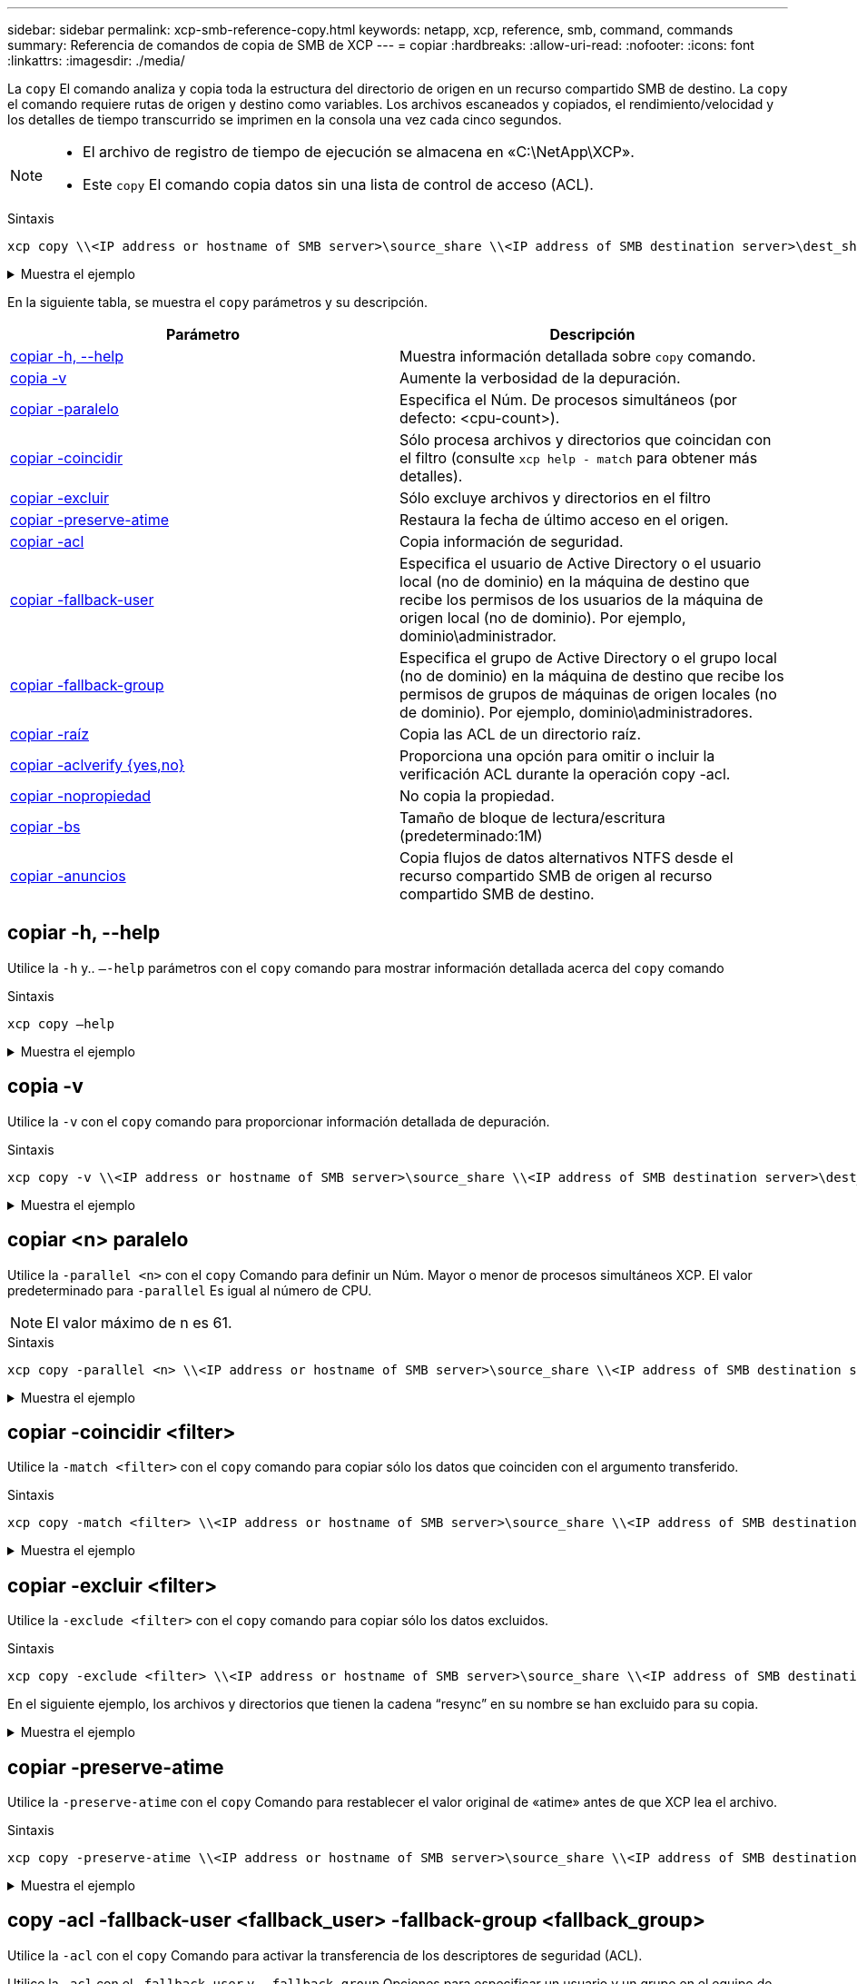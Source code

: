 ---
sidebar: sidebar 
permalink: xcp-smb-reference-copy.html 
keywords: netapp, xcp, reference, smb, command, commands 
summary: Referencia de comandos de copia de SMB de XCP 
---
= copiar
:hardbreaks:
:allow-uri-read: 
:nofooter: 
:icons: font
:linkattrs: 
:imagesdir: ./media/


[role="lead"]
La `copy` El comando analiza y copia toda la estructura del directorio de origen en un recurso compartido SMB de destino. La `copy` el comando requiere rutas de origen y destino como variables. Los archivos escaneados y copiados, el rendimiento/velocidad y los detalles de tiempo transcurrido se imprimen en la consola una vez cada cinco segundos.

[NOTE]
====
* El archivo de registro de tiempo de ejecución se almacena en «C:\NetApp\XCP».
* Este `copy` El comando copia datos sin una lista de control de acceso (ACL).


====
.Sintaxis
[source, cli]
----
xcp copy \\<IP address or hostname of SMB server>\source_share \\<IP address of SMB destination server>\dest_share
----
.Muestra el ejemplo
[%collapsible]
====
[listing]
----
c:\netapp\xcp>xcp copy \\<IP address or hostname of SMB server>\source_share \\<IP address of SMB destination server>\dest_share

xcp copy \\<IP address or hostname of SMB server>\source_share \\<IP address of SMB destination server>\dest_share
317 scanned, 0 matched, 316 copied, 0 errors
Total Time : 2s
STATUS : PASSED
----
====
En la siguiente tabla, se muestra el `copy` parámetros y su descripción.

[cols="2*"]
|===
| Parámetro | Descripción 


| <<smb_copy_help,copiar -h, --help>> | Muestra información detallada sobre `copy` comando. 


| <<copia -v>> | Aumente la verbosidad de la depuración. 


| <<smb_copy_parallel,copiar -paralelo  >> | Especifica el Núm. De procesos simultáneos (por defecto: <cpu-count>). 


| <<smb_copy_match,copiar -coincidir  >> | Sólo procesa archivos y directorios que coincidan con el filtro (consulte `xcp help - match` para obtener más detalles). 


| <<smb_copy_exclude,copiar -excluir  >> | Sólo excluye archivos y directorios en el filtro 


| <<copiar -preserve-atime>> | Restaura la fecha de último acceso en el origen. 


| <<smb_copy_acl,copiar -acl>> | Copia información de seguridad. 


| <<smb_copy_acl,copiar -fallback-user  >> | Especifica el usuario de Active Directory o el usuario local (no de dominio) en la máquina de destino que recibe los permisos de los usuarios de la máquina de origen local (no de dominio). Por ejemplo, dominio\administrador. 


| <<smb_copy_acl,copiar -fallback-group  >> | Especifica el grupo de Active Directory o el grupo local (no de dominio) en la máquina de destino que recibe los permisos de grupos de máquinas de origen locales (no de dominio). Por ejemplo, dominio\administradores. 


| <<smb_copy_root,copiar -raíz>> | Copia las ACL de un directorio raíz. 


| <<smb_copy_aclverify,copiar -aclverify {yes,no}>> | Proporciona una opción para omitir o incluir la verificación ACL durante la operación copy -acl. 


| <<copiar -nopropiedad>> | No copia la propiedad. 


| <<smb_copy_bs,copiar -bs  >> | Tamaño de bloque de lectura/escritura (predeterminado:1M) 


| <<copiar -anuncios>> | Copia flujos de datos alternativos NTFS desde el recurso compartido SMB de origen al recurso compartido SMB de destino. 
|===


== copiar -h, --help

Utilice la `-h` y.. `–-help` parámetros con el `copy` comando para mostrar información detallada acerca del `copy` comando

.Sintaxis
[source, cli]
----
xcp copy –help
----
.Muestra el ejemplo
[%collapsible]
====
[listing]
----
C:\netapp\xcp>xcp copy –help

usage: xcp copy [-h] [-v] [-parallel <n>] [-match <filter>] [-exclude <filter>] [-preserve- atime] [-acl] [-fallback-user FALLBACK_USER]
[-fallback-group FALLBACK_GROUP] [-loglevel <name>] [-root] [-noownership] [- aclverify {yes,no}] [-bs <n>] [-ads]
         source target

positional arguments:
   source
   target

optional arguments:
-h, --help            show this help message and exit
-v                    increase debug verbosity
-parallel <n>         number of concurrent processes (default: <cpu-count>)
-match <filter>       only process files and directories that match the filter (see `xcp help -match` for details)
-exclude <filter>     Exclude files and directories that match the filter (see `xcp help - exclude` for details)
-preserve-atime       restore last accessed date on source
-acl                  copy security information
-fallback-user FALLBACK_USER
                      the name of the user on the target machine to receive the permissions of local (non-domain) source machine users (eg. domain\administrator)
-fallback-group FALLBACK_GROUP
                      the name of the group on the target machine to receive the permissions of local (non-domain) source machine groups (eg. domain\administrators)
-loglevel <name>      option to set log level filter (default:INFO)
-root                 copy acl for root directory
-noownership          do not copy ownership
-aclverify {yes,no}   choose whether you need to skip acl verification
-bs <n>               read/write block size for copy (default: 1M)
-ads                  copy NTFS alternate data streams.
----
====


== copia -v

Utilice la `-v` con el `copy` comando para proporcionar información detallada de depuración.

.Sintaxis
[source, cli]
----
xcp copy -v \\<IP address or hostname of SMB server>\source_share \\<IP address of SMB destination server>\dest_share
----
.Muestra el ejemplo
[%collapsible]
====
[listing]
----
c:\netapp\xcp>xcp copy -v \\<IP address of SMB destination server>\src \\<IP address of SMB destination server>\dest\d1

failed to set attributes for "d1": (5, 'CreateDirectory', 'Access is denied.')
failed to copy "f1.txt": (5, 'CreateFile', 'Access is denied.')
failed to set attributes for "": (5, 'SetFileAttributesW', 'Access is denied.') error setting timestamps on "": errno (code: 5) Access is denied.
H:\p 4\xcp_latest\xcp_cifs\xcp\ main .py copy -v \\<IP address of SMB destination server>\src \\<IP address of SMB destination server>\dest\d1
3 scanned, 0 matched, 0 skipped, 1 copied, 0 (0/s), 3 errors
Total Time : 3s
STATUS : FAILED
----
====


== copiar <n> paralelo

Utilice la `-parallel <n>` con el `copy` Comando para definir un Núm. Mayor o menor de procesos simultáneos XCP. El valor predeterminado para `-parallel` Es igual al número de CPU.


NOTE: El valor máximo de n es 61.

.Sintaxis
[source, cli]
----
xcp copy -parallel <n> \\<IP address or hostname of SMB server>\source_share \\<IP address of SMB destination server>\dest_share
----
.Muestra el ejemplo
[%collapsible]
====
[listing]
----
c:\netapp\xcp>xcp copy -parallel 7	\\<IP address or hostname of SMB server>\source_share \\<IP address of SMB destination server>\dest_share

xcp copy -parallel 7 \\<IP address or hostname of SMB server>\source_share \\<IP address of SMB destination server>\dest_share
317 scanned, 0 matched, 316 copied, 0errors
Total Time : 2s
STATUS : PASSED
----
====


== copiar -coincidir <filter>

Utilice la `-match <filter>` con el `copy` comando para copiar sólo los datos que coinciden con el argumento transferido.

.Sintaxis
[source, cli]
----
xcp copy -match <filter> \\<IP address or hostname of SMB server>\source_share \\<IP address of SMB destination server>\dest_share
----
.Muestra el ejemplo
[%collapsible]
====
[listing]
----
c:\netapp\xcp>xcp copy -match "'gx' in name" \\<IP address or hostname of SMB server>\source_share \\<IP address of SMB destination server>\dest_share

xcp copy -match 'gx' in name \\<IP address or hostname of SMB server>\source_share \\<IP address of SMB destination server>\dest_share
317 scanned, 5 matched, 4 copied, 0 errors
Total Time : 1s
STATUS : PASSED
----
====


== copiar -excluir <filter>

Utilice la `-exclude <filter>` con el `copy` comando para copiar sólo los datos excluidos.

.Sintaxis
[source, cli]
----
xcp copy -exclude <filter> \\<IP address or hostname of SMB server>\source_share \\<IP address of SMB destination server>\dest_share
----
En el siguiente ejemplo, los archivos y directorios que tienen la cadena “resync” en su nombre se han excluido para su copia.

.Muestra el ejemplo
[%collapsible]
====
[listing]
----
c:\netapp\xcp>xcp copy -exclude "'resync' in name" \\<IP address or hostname of SMB server>\source_share \\<IP address or hostname of SMB server>\dest_share


xcp copy -exclude 'resync' in name \\<IP address or hostname of SMB server>\source_share \\\\<IP address or hostname of SMB server>\dest_share
18 scanned, 2 excluded, 0 skipped, 15 copied, 122KiB (50.5KiB/s), 0 errors
Total Time : 2s
STATUS : PASSED
----
====


== copiar -preserve-atime

Utilice la `-preserve-atime` con el `copy` Comando para restablecer el valor original de «atime» antes de que XCP lea el archivo.

.Sintaxis
[source, cli]
----
xcp copy -preserve-atime \\<IP address or hostname of SMB server>\source_share \\<IP address of SMB destination server>\dest_share
----
.Muestra el ejemplo
[%collapsible]
====
[listing]
----
c:\netapp\xcp>xcp copy -preserve-atime \\<IP address or hostname of SMB server>\source_share \\<IP address of SMB destination server>\dest_share

xcp copy -preserve-atime \\<IP address or hostname of SMB server>\source_share \\<IP address of SMB destination server>\dest_share
317 scanned, 0 matched, 316 copied, 0 errors
Total Time : 2s
STATUS : PASSED
----
====


== copy -acl -fallback-user <fallback_user> -fallback-group <fallback_group>

Utilice la `-acl` con el `copy` Comando para activar la transferencia de los descriptores de seguridad (ACL).

Utilice la `-acl` con el `-fallback-user` y.. `-fallback-group` Opciones para especificar un usuario y un grupo en el equipo de destino o desde Active Directory para recibir los permisos de usuarios o grupos de máquinas de origen locales (no de dominio). Esto no hace referencia a usuarios no coincidentes de un Active Directory.

.Sintaxis
[source, cli]
----
xcp copy -acl -fallback-user <fallback_user> -fallback-group <fallback_group> \\<IP address or hostname of SMB server>\source_share \\<IP address of SMB destination server>\dest_share
----


== copiar -aclverify {yes,no}

Utilice la `-aclverify {yes,no}` con el `copy` Comando para proporcionar una opción para omitir o incluir la verificación de ACL durante una operación de copia de ACL.

Debe utilizar el `-aclverify {yes,no}` con el `copy -acl` comando. Por defecto, la operación de copia de ACL verifica las ACL. Si establece la `-aclverify` opción a. `no`, Puede omitir la verificación de ACL y el `fallback-user` y.. `fallback-group` las opciones no son necesarias. Si ha configurado `-aclverify` para `yes`, requiere el `fallback-user` y.. `fallback-group` opciones, como se muestra en el siguiente ejemplo.

.Sintaxis
[source, cli]
----
xcp copy -acl -aclverify yes -fallback-user <fallback_user> -fallback-group <fallback_group> \\<IP address or hostname of SMB server>\source_share \\<IP address of SMB destination server>\dest_share
----
.Muestra el ejemplo
[%collapsible]
====
[listing]
----
C:\NetApp\xcp>xcp copy -acl -aclverify yes -fallback-user "DOMAIN\User" -fallback-group "DOMAIN\Group"
\\<source_IP_address>\source_share \\<destination_IP_address>\dest_share

12 scanned, 0 matched, 0 skipped, 0 copied, 0 (0/s), 0 errors, 5s, 0 acls copied
12 scanned, 0 matched, 0 skipped, 0 copied, 0 (0/s), 0 errors, 10s, 0 acls copied
12 scanned, 0 matched, 0 skipped, 0 copied, 0 (0/s), 0 errors, 15s, 0 acls copied xcp copy -acl -aclverify yes -fallback-user "DOMAIN\User" -fallback-group "DOMAIN\Group" \\<source_IP_address>\source_share \\<destination_IP_address>\dest_share
12 scanned, 0 matched, 0 skipped, 11 copied, 10KiB (634/s), 0 errors, 11 acls copied
Total Time : 16s
STATUS : PASSED

C:\NetApp\xcp>xcp copy -acl -aclverify no \\<source_IP_address>\source_share \\<destination_IP_address>\dest_share

xcp copy -acl -aclverify no \\<source_IP_address>\source_share \\<destination_IP_address>\dest_share
12 scanned, 0 matched, 0 skipped, 11 copied, 10KiB (5.61KiB/s), 0 errors, 11 acls copied
Total Time : 1s
STATUS : PASSED
----
====


== copiar -raíz

Utilice la `-root` con el `copy` Comando para copiar las ACL del directorio raíz.

.Sintaxis
[source, cli]
----
xcp copy -acl -root -fallback-user "DOMAIN\User" -fallback-group "DOMAIN\Group" \\<IP address or hostname of SMB server>\source_share \\<IP address of SMB destination server>\dest_share
----
.Muestra el ejemplo
[%collapsible]
====
[listing]
----
C:\NetApp\XCP>xcp copy -acl -root -fallback-user "DOMAIN\User" -fallback-group "DOMAIN\Group" \\<IP address or hostname of SMB server>\source_share \\<IP address of SMB destination server>\dest_share

xcp copy -acl -root -fallback-user "DOMAIN\User" -fallback-group "DOMAIN\Group" \\<IP address or hostname of SMB server>\source_share \\<IP address of SMB destination server>\dest_share
6 scanned, 0 matched, 0 skipped, 5 copied, 200 (108/s), 0 errors, 6 acls copied
Total Time : 1s
STATUS : PASSED
----
====


== copiar -nopropiedad

Utilice la `-noownership` con el `copy` comando para especificar no copiar la propiedad del origen en el destino. Debe usar `-noownership` con la `-acl` opción y requiere `fallback-user` y.. `fallback-group` como parámetros obligatorios.

.Sintaxis
[source, cli]
----
xcp.exe copy -acl -noownership -fallback-user <fallback_user> -fallback-group <fallback_group> \\<IP address or hostname of SMB server>\source_share \\<IP address of SMB destination server>\dest_share
----
.Muestra el ejemplo
[%collapsible]
====
[listing]
----
C:\Netapp\xcp>xcp.exe copy -acl -noownership -fallback-user "DOMAIN\User" -fallback-group "DOMAIN\Group" \\<source_IP_address>\source_share \\<destination_IP_address>\dest_share

568 scanned, 0 matched, 0 skipped, 0 copied, 0 (0/s), 0 errors, 5s, 0 acls copied
568 scanned, 0 matched, 0 skipped, 0 copied, 0 (0/s), 0 errors, 10s, 0 acls copied
568 scanned, 0 matched, 0 skipped, 135 copied, 4.26MiB (872KiB/s), 0 errors, 15s, 137 acls copied xcp.exe copy -acl -noownership -fallback-user "DOMAIN\User" -fallback-group "DOMAIN\Group" \\<source_IP_address>\source_share \\<destination_IP_address>\dest_share
568 scanned, 0 matched, 0 skipped, 567 copied, 17.7MiB (1.01MiB/s), 0 errors, 567 acls copied
Total Time : 17s
STATUS : PASSED
----
====


== <n> de copia -bs

Utilice la `-bs <n>` con el `copy` comando para proporcionar un tamaño de bloque de lectura/escritura. El valor predeterminado es 1M.

.Sintaxis
[source, cli]
----
xcp.exe copy -bs <n> \\<IP address or hostname of SMB server>\source_share \\<IP address of SMB destination server>\dest_share
----
.Muestra el ejemplo
[%collapsible]
====
[listing]
----
c:\Netapp\xcp>xcp.exe copy -bs 32k \\<source_IP_address>\source_share \\<destination_IP_address>\dest_share

xcp.exe copy -bs 32k \\<source_IP_address>\source_share \\<destination_IP_address>\dest_share
568 scanned, 0 matched, 0 skipped, 567 copied, 17.7MiB (6.75MiB/s), 0 errors
Total Time : 2s
STATUS : PASSED
----
====


== copiar -anuncios

Utilice la `-ads` con el `copy` Comando para copiar flujos de datos alternativos NTFS del recurso compartido SMB de origen al recurso compartido SMB de destino.

.Sintaxis
[source, cli]
----
xcp copy -ads \\<IP address or hostname of SMB server>\source_share \\<IP address of SMB destination server>\dest_share
----
.Muestra el ejemplo
[%collapsible]
====
[listing]
----
c:\netapp\xcp>xcp copy -ads \\<source_IP_address>\source_share\src \\<dest_IP_address>\dest_share

6   scanned, 0 matched, 0 skipped, 3 copied, 13 (2.41/s), 0 errors, 5s, 10 ads copied
6	scanned,	0	matched,	0	skipped,	3	copied,	13	(0/s),	0	errors,	10s, 11 ads copied
6	scanned,	0	matched,	0	skipped,	3	copied,	13	(0/s),	0	errors,	15s, 12 ads copied
6	scanned,	0	matched,	0	skipped,	3	copied,	13	(0/s),	0	errors,	20s, 13 ads copied
6	scanned,	0	matched,	0	skipped,	3	copied,	13	(0/s),	0	errors,	25s, 13 ads copied
6	scanned,	0	matched,	0	skipped,	3	copied,	13	(0/s),	0	errors,	30s, 13 ads copied
6	scanned,	0	matched,	0	skipped,	3	copied,	13	(0/s),	0	errors,	35s, 13 ads copied
6	scanned,	0	matched,	0	skipped,	3	copied,	13	(0/s),	0	errors,	40s, 13 ads copied
6	scanned,	0	matched,	0	skipped,	3	copied,	13	(0/s),	0	errors,	45s, 13 ads copied
6	scanned,	0	matched,	0	skipped,	3	copied,	13	(0/s),	0	errors,	2m15s, 13 ads copied
6	scanned,	0	matched,	0	skipped,	3	copied,	13	(0/s),	0	errors,	3m5s, 13 ads copied
xcp copy -ads \\<source_IP_address>\source_share\src \\<desination_IP_address>\dest_share
6 scanned, 0 matched, 0 skipped, 5 copied, 26 (0.137/s), 0 errors, 14 ads copied
Total Time : 3m9s
STATUS : PASSED
----
====